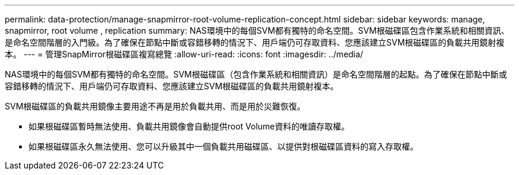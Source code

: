 ---
permalink: data-protection/manage-snapmirror-root-volume-replication-concept.html 
sidebar: sidebar 
keywords: manage, snapmirror, root volume , replication 
summary: NAS環境中的每個SVM都有獨特的命名空間。SVM根磁碟區包含作業系統和相關資訊、是命名空間階層的入門級。為了確保在節點中斷或容錯移轉的情況下、用戶端仍可存取資料、您應該建立SVM根磁碟區的負載共用鏡射複本。 
---
= 管理SnapMirror根磁碟區複寫總覽
:allow-uri-read: 
:icons: font
:imagesdir: ../media/


[role="lead"]
NAS環境中的每個SVM都有獨特的命名空間。SVM根磁碟區（包含作業系統和相關資訊）是命名空間階層的起點。為了確保在節點中斷或容錯移轉的情況下、用戶端仍可存取資料、您應該建立SVM根磁碟區的負載共用鏡射複本。

SVM根磁碟區的負載共用鏡像主要用途不再是用於負載共用、而是用於災難恢復。

* 如果根磁碟區暫時無法使用、負載共用鏡像會自動提供root Volume資料的唯讀存取權。
* 如果根磁碟區永久無法使用、您可以升級其中一個負載共用磁碟區、以提供對根磁碟區資料的寫入存取權。

